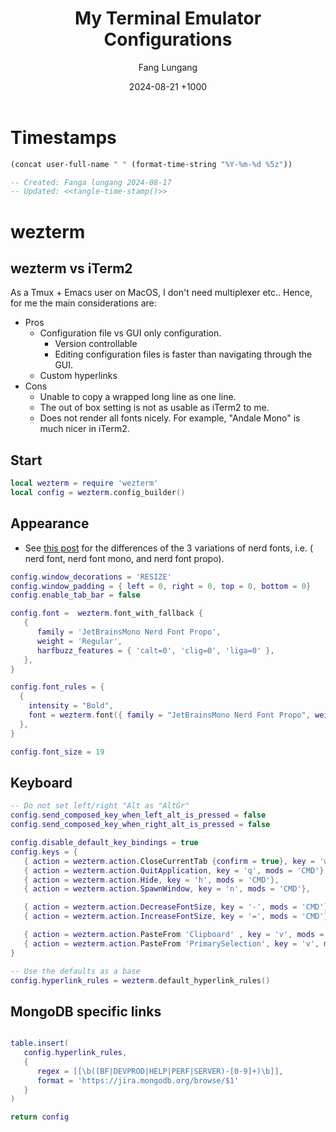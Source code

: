 # -*-mode:org; coding:utf-8; time-stamp-pattern:"8/#\\+DATE:[ \t]+%Y-%02m-%02d %5z$" -*-
# Created: Fang Lungang 2024-08-17

#+TITLE: My Terminal Emulator Configurations
#+AUTHOR: Fang Lungang
#+DATE: 2024-08-21 +1000

* Timestamps

#+name: tangle-time-stamp
#+begin_src emacs-lisp :tangle no
(concat user-full-name " " (format-time-string "%Y-%m-%d %5z"))
#+end_src

#+begin_src lua :tangle ~/.wezterm.lua :noweb yes
  -- Created: Fanga lungang 2024-08-17
  -- Updated: <<tangle-time-stamp()>>
#+end_src

* wezterm

** wezterm vs iTerm2

As a Tmux + Emacs user on MacOS, I don't need multiplexer etc.. Hence, for me the main considerations are:
- Pros
  - Configuration file vs GUI only configuration.
    - Version controllable
    - Editing configuration files is faster than navigating through the GUI.
  - Custom hyperlinks
- Cons
  - Unable to copy a wrapped long line as one line.
  - The out of box setting is not as usable as iTerm2 to me.
  - Does not render all fonts nicely. For example, "Andale Mono" is much nicer in iTerm2.

** Start
#+begin_src lua :tangle ~/.wezterm.lua
local wezterm = require 'wezterm'
local config = wezterm.config_builder()
#+end_src

** Appearance

- See [[https://github.com/ryanoasis/nerd-fonts/discussions/1103][this post]] for the differences of the 3 variations of nerd fonts, i.e. (
  nerd font, nerd font mono, and nerd font propo).

#+begin_src lua :tangle ~/.wezterm.lua
  config.window_decorations = 'RESIZE'
  config.window_padding = { left = 0, right = 0, top = 0, bottom = 0}
  config.enable_tab_bar = false

  config.font =  wezterm.font_with_fallback {
     {
        family = 'JetBrainsMono Nerd Font Propo',
        weight = 'Regular',
        harfbuzz_features = { 'calt=0', 'clig=0', 'liga=0' },
     },
  }

  config.font_rules = {
    {
      intensity = "Bold",
      font = wezterm.font({ family = "JetBrainsMono Nerd Font Propo", weight = "ExtraBold" }),
    },
  }

  config.font_size = 19
#+end_src

** Keyboard
#+begin_src lua :tangle ~/.wezterm.lua
-- Do not set left/right "Alt as "AltGr"
config.send_composed_key_when_left_alt_is_pressed = false
config.send_composed_key_when_right_alt_is_pressed = false

config.disable_default_key_bindings = true
config.keys = {
   { action = wezterm.action.CloseCurrentTab {confirm = true}, key = 'w', mods = 'CMD'},
   { action = wezterm.action.QuitApplication, key = 'q', mods = 'CMD'},
   { action = wezterm.action.Hide, key = 'h', mods = 'CMD'},
   { action = wezterm.action.SpawnWindow, key = 'n', mods = 'CMD'},

   { action = wezterm.action.DecreaseFontSize, key = '-', mods = 'CMD'},
   { action = wezterm.action.IncreaseFontSize, key = '=', mods = 'CMD'},

   { action = wezterm.action.PasteFrom 'Clipboard' , key = 'v', mods = 'CMD', },
   { action = wezterm.action.PasteFrom 'PrimarySelection', key = 'v', mods = 'CMD', },
}

-- Use the defaults as a base
config.hyperlink_rules = wezterm.default_hyperlink_rules()
#+end_src

** MongoDB specific links
#+begin_src lua :tangle ~/.wezterm.lua

table.insert(
   config.hyperlink_rules,
   {
      regex = [[\b((BF|DEVPROD|HELP|PERF|SERVER)-[0-9]+)\b]],
      format = 'https://jira.mongodb.org/browse/$1'
   }
)

return config

#+end_src
